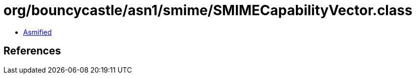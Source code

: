 = org/bouncycastle/asn1/smime/SMIMECapabilityVector.class

 - link:SMIMECapabilityVector-asmified.java[Asmified]

== References

